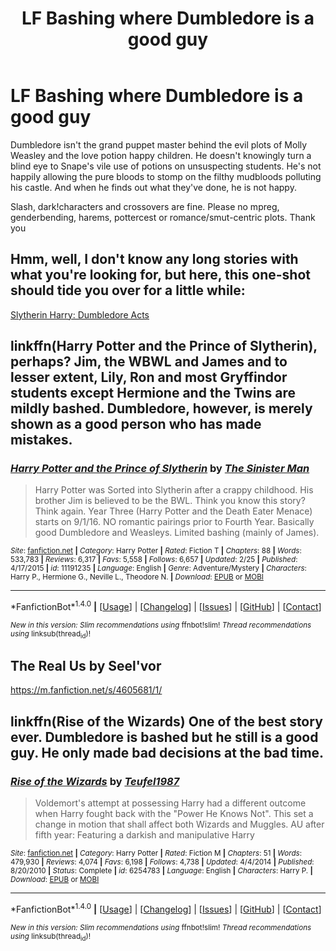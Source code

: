 #+TITLE: LF Bashing where Dumbledore is a good guy

* LF Bashing where Dumbledore is a good guy
:PROPERTIES:
:Author: Waycreepedout
:Score: 15
:DateUnix: 1491336739.0
:DateShort: 2017-Apr-05
:FlairText: Request
:END:
Dumbledore isn't the grand puppet master behind the evil plots of Molly Weasley and the love potion happy children. He doesn't knowingly turn a blind eye to Snape's vile use of potions on unsuspecting students. He's not happily allowing the pure bloods to stomp on the filthy mudbloods polluting his castle. And when he finds out what they've done, he is not happy.

Slash, dark!characters and crossovers are fine. Please no mpreg, genderbending, harems, pottercest or romance/smut-centric plots. Thank you


** Hmm, well, I don't know any long stories with what you're looking for, but here, this one-shot should tide you over for a little while:

[[https://www.fanfiction.net/s/10383313/10/From-the-Mind-of-Dunuelos-Plot-Bunnies][Slytherin Harry: Dumbledore Acts]]
:PROPERTIES:
:Author: Avaday_Daydream
:Score: 7
:DateUnix: 1491342269.0
:DateShort: 2017-Apr-05
:END:


** linkffn(Harry Potter and the Prince of Slytherin), perhaps? Jim, the WBWL and James and to lesser extent, Lily, Ron and most Gryffindor students except Hermione and the Twins are mildly bashed. Dumbledore, however, is merely shown as a good person who has made mistakes.
:PROPERTIES:
:Score: 3
:DateUnix: 1491385824.0
:DateShort: 2017-Apr-05
:END:

*** [[http://www.fanfiction.net/s/11191235/1/][*/Harry Potter and the Prince of Slytherin/*]] by [[https://www.fanfiction.net/u/4788805/The-Sinister-Man][/The Sinister Man/]]

#+begin_quote
  Harry Potter was Sorted into Slytherin after a crappy childhood. His brother Jim is believed to be the BWL. Think you know this story? Think again. Year Three (Harry Potter and the Death Eater Menace) starts on 9/1/16. NO romantic pairings prior to Fourth Year. Basically good Dumbledore and Weasleys. Limited bashing (mainly of James).
#+end_quote

^{/Site/: [[http://www.fanfiction.net/][fanfiction.net]] *|* /Category/: Harry Potter *|* /Rated/: Fiction T *|* /Chapters/: 88 *|* /Words/: 533,783 *|* /Reviews/: 6,317 *|* /Favs/: 5,558 *|* /Follows/: 6,657 *|* /Updated/: 2/25 *|* /Published/: 4/17/2015 *|* /id/: 11191235 *|* /Language/: English *|* /Genre/: Adventure/Mystery *|* /Characters/: Harry P., Hermione G., Neville L., Theodore N. *|* /Download/: [[http://www.ff2ebook.com/old/ffn-bot/index.php?id=11191235&source=ff&filetype=epub][EPUB]] or [[http://www.ff2ebook.com/old/ffn-bot/index.php?id=11191235&source=ff&filetype=mobi][MOBI]]}

--------------

*FanfictionBot*^{1.4.0} *|* [[[https://github.com/tusing/reddit-ffn-bot/wiki/Usage][Usage]]] | [[[https://github.com/tusing/reddit-ffn-bot/wiki/Changelog][Changelog]]] | [[[https://github.com/tusing/reddit-ffn-bot/issues/][Issues]]] | [[[https://github.com/tusing/reddit-ffn-bot/][GitHub]]] | [[[https://www.reddit.com/message/compose?to=tusing][Contact]]]

^{/New in this version: Slim recommendations using/ ffnbot!slim! /Thread recommendations using/ linksub(thread_id)!}
:PROPERTIES:
:Author: FanfictionBot
:Score: 1
:DateUnix: 1491385859.0
:DateShort: 2017-Apr-05
:END:


** The Real Us by Seel'vor

[[https://m.fanfiction.net/s/4605681/1/]]
:PROPERTIES:
:Author: theonijester
:Score: 2
:DateUnix: 1491358557.0
:DateShort: 2017-Apr-05
:END:


** linkffn(Rise of the Wizards) One of the best story ever. Dumbledore is bashed but he still is a good guy. He only made bad decisions at the bad time.
:PROPERTIES:
:Author: Quoba
:Score: 1
:DateUnix: 1491521597.0
:DateShort: 2017-Apr-07
:END:

*** [[http://www.fanfiction.net/s/6254783/1/][*/Rise of the Wizards/*]] by [[https://www.fanfiction.net/u/1729392/Teufel1987][/Teufel1987/]]

#+begin_quote
  Voldemort's attempt at possessing Harry had a different outcome when Harry fought back with the "Power He Knows Not". This set a change in motion that shall affect both Wizards and Muggles. AU after fifth year: Featuring a darkish and manipulative Harry
#+end_quote

^{/Site/: [[http://www.fanfiction.net/][fanfiction.net]] *|* /Category/: Harry Potter *|* /Rated/: Fiction M *|* /Chapters/: 51 *|* /Words/: 479,930 *|* /Reviews/: 4,074 *|* /Favs/: 6,198 *|* /Follows/: 4,738 *|* /Updated/: 4/4/2014 *|* /Published/: 8/20/2010 *|* /Status/: Complete *|* /id/: 6254783 *|* /Language/: English *|* /Characters/: Harry P. *|* /Download/: [[http://www.ff2ebook.com/old/ffn-bot/index.php?id=6254783&source=ff&filetype=epub][EPUB]] or [[http://www.ff2ebook.com/old/ffn-bot/index.php?id=6254783&source=ff&filetype=mobi][MOBI]]}

--------------

*FanfictionBot*^{1.4.0} *|* [[[https://github.com/tusing/reddit-ffn-bot/wiki/Usage][Usage]]] | [[[https://github.com/tusing/reddit-ffn-bot/wiki/Changelog][Changelog]]] | [[[https://github.com/tusing/reddit-ffn-bot/issues/][Issues]]] | [[[https://github.com/tusing/reddit-ffn-bot/][GitHub]]] | [[[https://www.reddit.com/message/compose?to=tusing][Contact]]]

^{/New in this version: Slim recommendations using/ ffnbot!slim! /Thread recommendations using/ linksub(thread_id)!}
:PROPERTIES:
:Author: FanfictionBot
:Score: 1
:DateUnix: 1491521634.0
:DateShort: 2017-Apr-07
:END:
